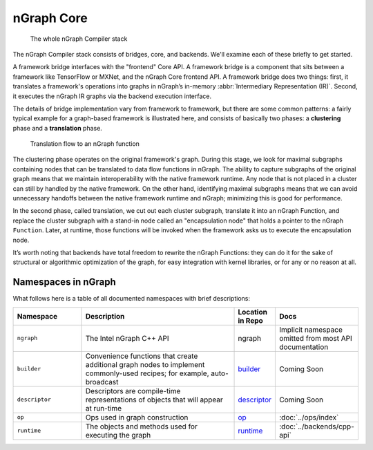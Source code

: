 .. core/overview.rst:


.. _ngraph_core:

nGraph Core
===========

.. figure:: ../graphics/whole-stack.png
   :alt: The whole stack

   The whole nGraph Compiler stack  

The nGraph Compiler stack consists of bridges, core, and backends. We'll examine 
each of these briefly to get started. 

A framework bridge interfaces with the "frontend" Core API. A framework bridge 
is a component that sits between a framework like TensorFlow or MXNet, and the
nGraph Core frontend API. A framework bridge does two things: first, it 
translates a framework's operations into graphs in nGraph’s in-memory 
:abbr:`Intermediary Representation (IR)`. Second, it executes the nGraph IR 
graphs via the backend execution interface.

The details of bridge implementation vary from framework to framework, but there 
are some common patterns: a fairly typical example for a graph-based framework 
is illustrated here, and consists of basically two phases: a **clustering** 
phase and a **translation** phase.

.. figure:: ../graphics/translation-flow-to-ng-fofx.png
   :alt: The whole stack

   Translation flow to an nGraph function 

The clustering phase operates on the original framework's graph. During this 
stage, we look for maximal subgraphs containing nodes that can be translated 
to data flow functions in nGraph. The ability to capture subgraphs of the original 
graph means that we maintain interoperability with the native framework runtime. 
Any node that is not placed in a cluster can still by handled by the native 
framework. On the other hand, identifying maximal subgraphs means that we can 
avoid unnecessary handoffs between the native framework runtime and nGraph; 
minimizing this is good for performance.

In the second phase, called translation, we cut out each cluster subgraph, 
translate it into an nGraph Function, and replace the cluster subgraph with a 
stand-in node called an "encapsulation node" that holds a pointer to the nGraph 
``Function``. Later, at runtime, those functions will be invoked when the 
framework asks us to execute the encapsulation node.

It’s worth noting that backends have total freedom to rewrite the nGraph 
Functions: they can do it for the sake of structural or algorithmic optimization 
of the graph, for easy integration with kernel libraries, or for any or no 
reason at all.


Namespaces in nGraph
--------------------

What follows here is a table of all documented namespaces with brief 
descriptions:

 
.. csv-table::
   :header: "Namespace", "Description", "Location in Repo", "Docs"
   :widths: 23, 53, 13, 23

   ``ngraph``, The Intel nGraph C++ API, ngraph, Implicit namespace omitted from most API documentation
   ``builder``, "Convenience functions that create additional graph nodes to implement commonly-used recipes; for example, auto-broadcast", `builder`_, Coming Soon
   ``descriptor``, Descriptors are compile-time representations of objects that will appear at run-time, `descriptor`_, Coming Soon
   ``op``, Ops used in graph construction, `op`_, :doc:`../ops/index`
   ``runtime``, The objects and methods used for executing the graph, `runtime`_, :doc:`../backends/cpp-api`


.. _builder: https://github.com/NervanaSystems/ngraph/tree/master/src/ngraph/builder
.. _descriptor: https://github.com/NervanaSystems/ngraph/tree/master/src/ngraph/descriptor
.. _op: https://github.com/NervanaSystems/ngraph/tree/master/src/ngraph/op
.. _runtime: https://github.com/NervanaSystems/ngraph/tree/master/src/ngraph/runtime
